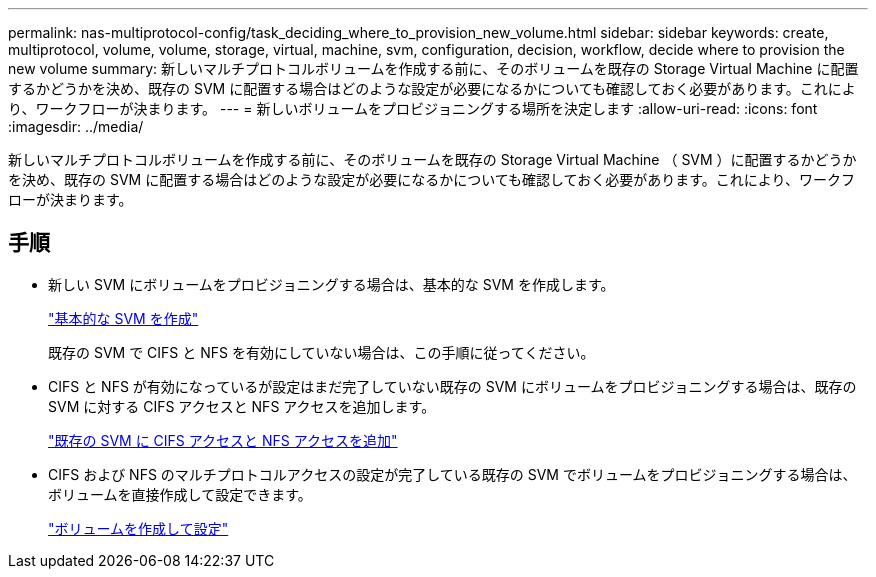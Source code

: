 ---
permalink: nas-multiprotocol-config/task_deciding_where_to_provision_new_volume.html 
sidebar: sidebar 
keywords: create, multiprotocol, volume, volume, storage, virtual, machine, svm, configuration, decision, workflow, decide where to provision the new volume 
summary: 新しいマルチプロトコルボリュームを作成する前に、そのボリュームを既存の Storage Virtual Machine に配置するかどうかを決め、既存の SVM に配置する場合はどのような設定が必要になるかについても確認しておく必要があります。これにより、ワークフローが決まります。 
---
= 新しいボリュームをプロビジョニングする場所を決定します
:allow-uri-read: 
:icons: font
:imagesdir: ../media/


[role="lead"]
新しいマルチプロトコルボリュームを作成する前に、そのボリュームを既存の Storage Virtual Machine （ SVM ）に配置するかどうかを決め、既存の SVM に配置する場合はどのような設定が必要になるかについても確認しておく必要があります。これにより、ワークフローが決まります。



== 手順

* 新しい SVM にボリュームをプロビジョニングする場合は、基本的な SVM を作成します。
+
link:task_creating_new_svm.md#["基本的な SVM を作成"]

+
既存の SVM で CIFS と NFS を有効にしていない場合は、この手順に従ってください。

* CIFS と NFS が有効になっているが設定はまだ完了していない既存の SVM にボリュームをプロビジョニングする場合は、既存の SVM に対する CIFS アクセスと NFS アクセスを追加します。
+
link:concept_adding_nas_access_to_existing_svm.md#["既存の SVM に CIFS アクセスと NFS アクセスを追加"]

* CIFS および NFS のマルチプロトコルアクセスの設定が完了している既存の SVM でボリュームをプロビジョニングする場合は、ボリュームを直接作成して設定できます。
+
link:task_creating_configuring_volume.md#["ボリュームを作成して設定"]


